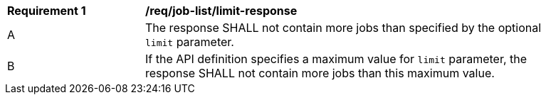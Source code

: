 [[req_job-list_limit-response]]
[width="90%",cols="2,6a"]
|===
^|*Requirement {counter:req-id}* |*/req/job-list/limit-response* 
^|A |The response SHALL not contain more jobs than specified by the optional `limit` parameter.
^|B |If the API definition specifies a maximum value for `limit` parameter, the response SHALL not contain more jobs than this maximum value.
|===
